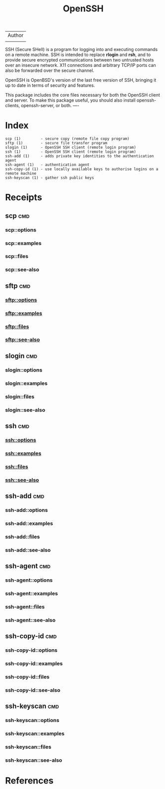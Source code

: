 # File           : cix-openssh.org
# Created        : <2016-11-13 Sun 19:25:52 GMT>
# Last Modified  : <2016-11-25 Fri 00:23:10 GMT> sharlatan
# Author         : sharlatan
# Maintainer(s)  :
# Short          :

#+OPTIONS: num:nil


#+TITLE: OpenSSH

| Author |
|        |

SSH (Secure  SHell) is a  program for logging into  and executing commands  on a
remote machine. SSH is intended to replace *rlogin* and *rsh*, and to provide secure
encrypted  communications   between  two   untrusted  hosts  over   an  insecure
network. X11 connections  and arbitrary TCP/IP ports can also  be forwarded over
the secure channel.

OpenSSH is OpenBSD's version of the last  free version of SSH, bringing it up to
date in terms of security and features.

This package includes  the core files necessary for both  the OpenSSH client and
server. To  make this package  useful, you should also  install openssh-clients,
openssh-server, or both.
----

* Index
#+BEGIN_EXAMPLE
    scp (1)         - secure copy (remote file copy program)
    sftp (1)        - secure file transfer program
    slogin (1)      - OpenSSH SSH client (remote login program)
    ssh (1)         - OpenSSH SSH client (remote login program)
    ssh-add (1)     - adds private key identities to the authentication agent
    ssh-agent (1)   - authentication agent
    ssh-copy-id (1) - use locally available keys to authorise logins on a remote machine
    ssh-keyscan (1) - gather ssh public keys
#+END_EXAMPLE

* Receipts
** scp                                                                          :cmd:
*** scp::options
*** scp::examples
*** scp::files
*** scp::see-also
** sftp                                                                         :cmd:
*** sftp::options
*** sftp::examples
*** sftp::files
*** sftp::see-also
** slogin                                                                       :cmd:
*** slogin::options
*** slogin::examples
*** slogin::files
*** slogin::see-also
** ssh                                                                          :cmd:
*** ssh::options
*** ssh::examples
*** ssh::files
*** ssh::see-also
** ssh-add                                                                      :cmd:
*** ssh-add::options
*** ssh-add::examples
*** ssh-add::files
*** ssh-add::see-also
** ssh-agent                                                                    :cmd:
*** ssh-agent::options
*** ssh-agent::examples
*** ssh-agent::files
*** ssh-agent::see-also
** ssh-copy-id                                                                  :cmd:
*** ssh-copy-id::options
*** ssh-copy-id::examples
*** ssh-copy-id::files
*** ssh-copy-id::see-also
** ssh-keyscan                                                                  :cmd:
*** ssh-keyscan::options
*** ssh-keyscan::examples
*** ssh-keyscan::files
*** ssh-keyscan::see-also


* References
